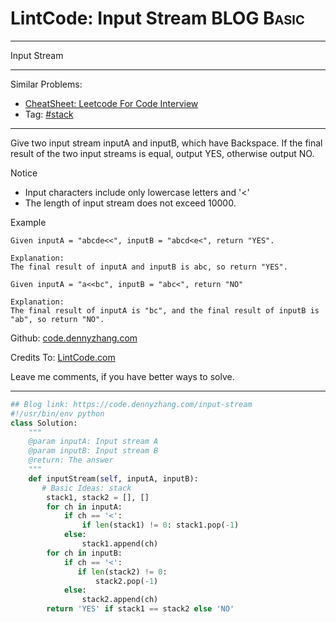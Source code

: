 * LintCode: Input Stream                                         :BLOG:Basic:
#+STARTUP: showeverything
#+OPTIONS: toc:nil \n:t ^:nil creator:nil d:nil
:PROPERTIES:
:type:     stack
:END:
---------------------------------------------------------------------
Input Stream
---------------------------------------------------------------------
#+BEGIN_HTML
<a href="https://github.com/dennyzhang/code.dennyzhang.com/tree/master/problems/input-stream"><img align="right" width="200" height="183" src="https://www.dennyzhang.com/wp-content/uploads/denny/watermark/github.png" /></a>
#+END_HTML
Similar Problems:
- [[https://cheatsheet.dennyzhang.com/cheatsheet-leetcode-A4][CheatSheet: Leetcode For Code Interview]]
- Tag: [[https://code.dennyzhang.com/review-stack][#stack]]
---------------------------------------------------------------------
Give two input stream inputA and inputB, which have Backspace. If the final result of the two input streams is equal, output YES, otherwise output NO.

Notice
- Input characters include only lowercase letters and '<'
- The length of input stream does not exceed 10000.

Example
#+BEGIN_EXAMPLE
Given inputA = "abcde<<", inputB = "abcd<e<", return "YES".

Explanation:
The final result of inputA and inputB is abc, so return "YES".
#+END_EXAMPLE

#+BEGIN_EXAMPLE
Given inputA = "a<<bc", inputB = "abc<", return "NO"

Explanation:
The final result of inputA is "bc", and the final result of inputB is "ab", so return "NO".
#+END_EXAMPLE

Github: [[https://github.com/dennyzhang/code.dennyzhang.com/tree/master/problems/input-stream][code.dennyzhang.com]]

Credits To: [[http://www.lintcode.com/en/problem/input-stream/][LintCode.com]]

Leave me comments, if you have better ways to solve.
---------------------------------------------------------------------
#+BEGIN_SRC python
## Blog link: https://code.dennyzhang.com/input-stream
#!/usr/bin/env python
class Solution:
    """
    @param inputA: Input stream A
    @param inputB: Input stream B
    @return: The answer
    """
    def inputStream(self, inputA, inputB):
       # Basic Ideas: stack
        stack1, stack2 = [], []
        for ch in inputA:
            if ch == '<':
                if len(stack1) != 0: stack1.pop(-1)
            else:
                stack1.append(ch)
        for ch in inputB:
            if ch == '<':
               if len(stack2) != 0:
                   stack2.pop(-1)
            else:
                stack2.append(ch)
        return 'YES' if stack1 == stack2 else 'NO'
#+END_SRC

#+BEGIN_HTML
<div style="overflow: hidden;">
<div style="float: left; padding: 5px"> <a href="https://www.linkedin.com/in/dennyzhang001"><img src="https://www.dennyzhang.com/wp-content/uploads/sns/linkedin.png" alt="linkedin" /></a></div>
<div style="float: left; padding: 5px"><a href="https://github.com/dennyzhang"><img src="https://www.dennyzhang.com/wp-content/uploads/sns/github.png" alt="github" /></a></div>
<div style="float: left; padding: 5px"><a href="https://www.dennyzhang.com/slack" target="_blank" rel="nofollow"><img src="https://www.dennyzhang.com/wp-content/uploads/sns/slack.png" alt="slack"/></a></div>
</div>
#+END_HTML
